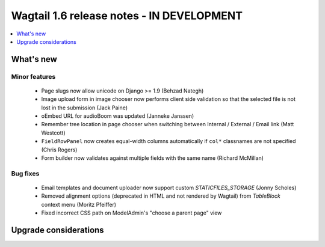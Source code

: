 ==========================================
Wagtail 1.6 release notes - IN DEVELOPMENT
==========================================

.. contents::
    :local:
    :depth: 1


What's new
==========


Minor features
~~~~~~~~~~~~~~

 * Page slugs now allow unicode on Django >= 1.9 (Behzad Nategh)
 * Image upload form in image chooser now performs client side validation so that the selected file is not lost in the submission (Jack Paine)
 * oEmbed URL for audioBoom was updated (Janneke Janssen)
 * Remember tree location in page chooser when switching between Internal / External / Email link (Matt Westcott)
 * ``FieldRowPanel`` now creates equal-width columns automatically if ``col*`` classnames are not specified (Chris Rogers)
 * Form builder now validates against multiple fields with the same name (Richard McMillan)


Bug fixes
~~~~~~~~~

 * Email templates and document uploader now support custom `STATICFILES_STORAGE` (Jonny Scholes)
 * Removed alignment options (deprecated in HTML and not rendered by Wagtail) from `TableBlock` context menu (Moritz Pfeiffer)
 * Fixed incorrect CSS path on ModelAdmin's "choose a parent page" view


Upgrade considerations
======================

